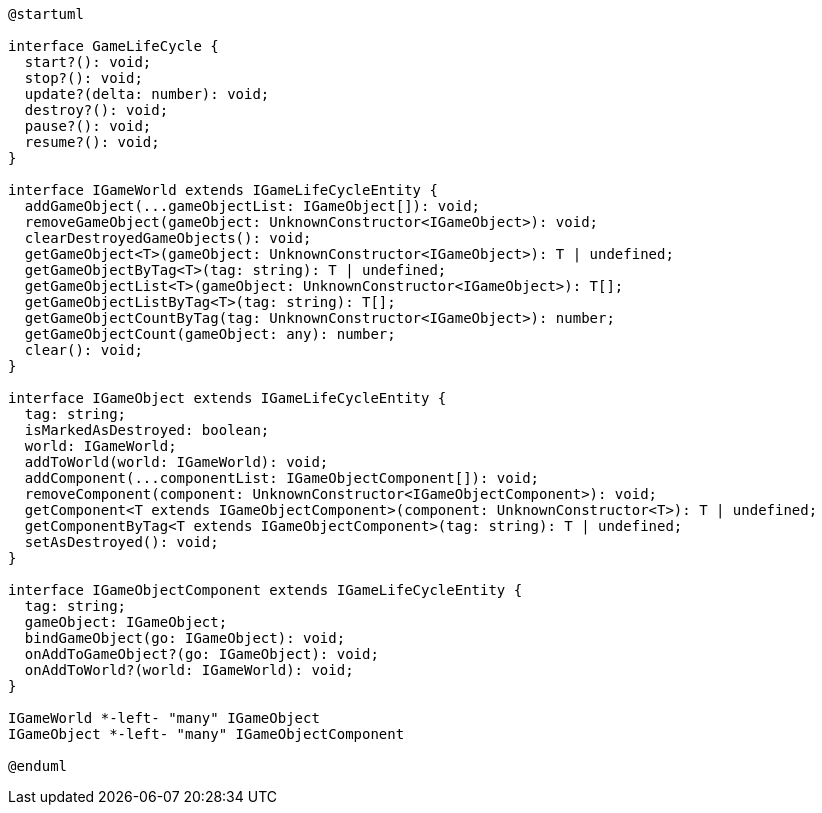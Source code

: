 [c4plantuml]

....


@startuml

interface GameLifeCycle {
  start?(): void;
  stop?(): void;
  update?(delta: number): void;
  destroy?(): void;
  pause?(): void;
  resume?(): void;
}

interface IGameWorld extends IGameLifeCycleEntity {
  addGameObject(...gameObjectList: IGameObject[]): void;
  removeGameObject(gameObject: UnknownConstructor<IGameObject>): void;
  clearDestroyedGameObjects(): void;
  getGameObject<T>(gameObject: UnknownConstructor<IGameObject>): T | undefined;
  getGameObjectByTag<T>(tag: string): T | undefined;
  getGameObjectList<T>(gameObject: UnknownConstructor<IGameObject>): T[];
  getGameObjectListByTag<T>(tag: string): T[];
  getGameObjectCountByTag(tag: UnknownConstructor<IGameObject>): number;
  getGameObjectCount(gameObject: any): number;
  clear(): void;
}

interface IGameObject extends IGameLifeCycleEntity {
  tag: string;
  isMarkedAsDestroyed: boolean;
  world: IGameWorld;
  addToWorld(world: IGameWorld): void;
  addComponent(...componentList: IGameObjectComponent[]): void;
  removeComponent(component: UnknownConstructor<IGameObjectComponent>): void;
  getComponent<T extends IGameObjectComponent>(component: UnknownConstructor<T>): T | undefined;
  getComponentByTag<T extends IGameObjectComponent>(tag: string): T | undefined;
  setAsDestroyed(): void;
}

interface IGameObjectComponent extends IGameLifeCycleEntity {
  tag: string;
  gameObject: IGameObject;
  bindGameObject(go: IGameObject): void;
  onAddToGameObject?(go: IGameObject): void;
  onAddToWorld?(world: IGameWorld): void;
}

IGameWorld *-left- "many" IGameObject
IGameObject *-left- "many" IGameObjectComponent

@enduml

....
